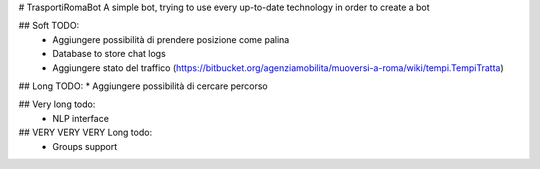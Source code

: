 # TrasportiRomaBot
A simple bot, trying to use every up-to-date technology in order to create a bot

## Soft TODO:
  * Aggiungere possibilità di prendere posizione come palina
  * Database to store chat logs
  * Aggiungere stato del traffico (https://bitbucket.org/agenziamobilita/muoversi-a-roma/wiki/tempi.TempiTratta)

## Long TODO:
* Aggiungere possibilità di cercare percorso

## Very long todo:
  * NLP interface

## VERY VERY VERY Long todo:
  * Groups support

